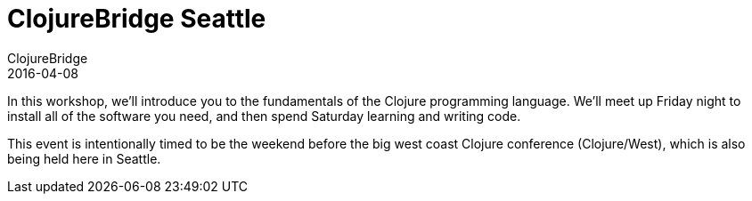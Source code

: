 = ClojureBridge Seattle 
ClojureBridge
2016-04-08
:jbake-type: event
:jbake-edition: 2016
:jbake-link: http://www.clojurebridge.org/events/2016-04-08-seattle
:jbake-location: Seattle, Washington 
:jbake-start: 2016-04-08
:jbake-end: 2016-04-09

In this workshop, we'll introduce you to the fundamentals of the Clojure programming language. We'll meet up Friday night to install all of the software you need, and then spend Saturday learning and writing code.

This event is intentionally timed to be the weekend before the big west coast Clojure conference (Clojure/West), which is also being held here in Seattle.
